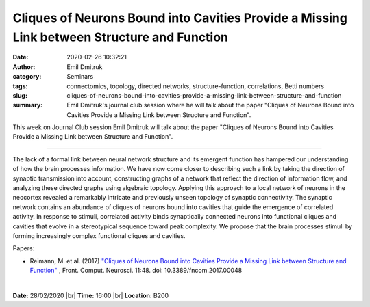 Cliques of Neurons Bound into Cavities Provide a Missing Link between Structure and Function
############################################################################################
:date: 2020-02-26 10:32:21
:author: Emil Dmitruk
:category: Seminars
:tags: connectomics, topology, directed networks, structure-function, correlations, Betti numbers
:slug: cliques-of-neurons-bound-into-cavities-provide-a-missing-link-between-structure-and-function
:summary: Emil Dmitruk's journal club session where he will talk about the paper "Cliques of Neurons Bound into Cavities Provide a Missing Link between Structure and Function".


This week on Journal Club session Emil Dmitruk will talk about the paper "Cliques of Neurons Bound into Cavities Provide a Missing Link between Structure and Function".


------------

The lack of a formal link between neural network structure and its emergent function 
has hampered our understanding of how the brain processes information. We have now come
closer to describing such a link by taking the direction of synaptic transmission into 
account, constructing graphs of a network that reflect the direction of information
flow, and analyzing these directed graphs using algebraic topology. Applying this 
approach to a local network of neurons in the neocortex revealed a remarkably intricate
and previously unseen topology of synaptic connectivity. The synaptic network contains
an abundance of cliques of neurons bound into cavities that guide the emergence of
correlated activity. In response to stimuli, correlated activity binds synaptically
connected neurons into functional cliques and cavities that evolve in a stereotypical
sequence toward peak complexity. We propose that the brain processes stimuli by forming
increasingly complex functional cliques and cavities.

Papers:

- Reimann, M.  et al. (2017) `"Cliques of Neurons Bound into Cavities Provide a Missing Link between Structure and Function" 
  <http://journal.frontiersin.org/article/10.3389/fncom.2017.00048/full>`__ , 
  Front. Comput. Neurosci. 11:48. doi: 10.3389/fncom.2017.00048


|

**Date:** 28/02/2020 |br|
**Time:** 16:00 |br|
**Location**: B200

.. |br| raw:: html

    <br />


